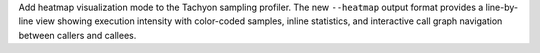 Add heatmap visualization mode to the Tachyon sampling profiler. The new
``--heatmap`` output format provides a line-by-line view showing execution
intensity with color-coded samples, inline statistics, and interactive call
graph navigation between callers and callees.
